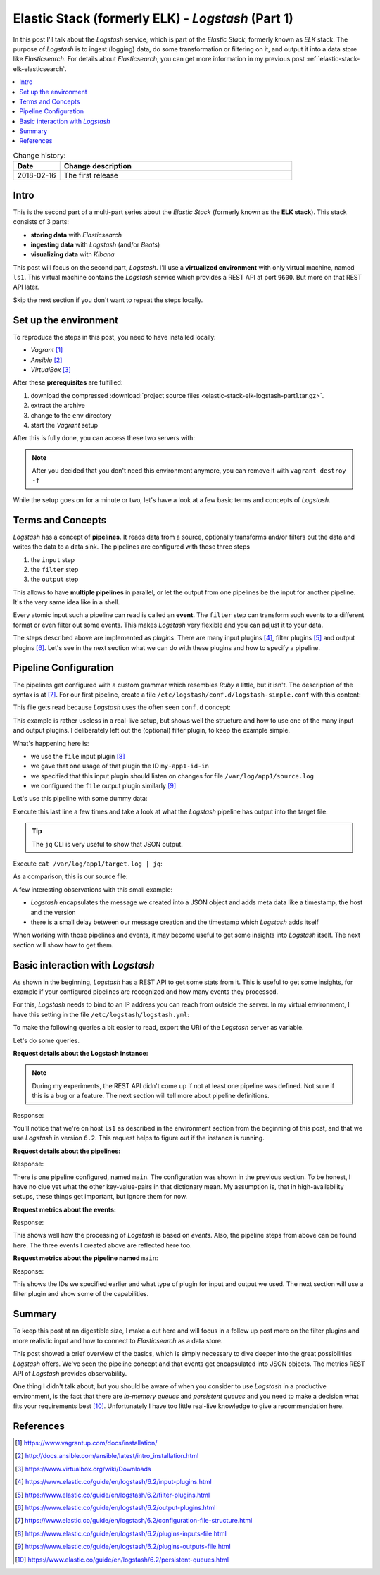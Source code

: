 
.. post::
   :tags: logging, elasticstack
   :category: monitoring
   :title: Elastic Stack (formerly ELK) - Logstash (Part 1)

.. spelling::
   tokenized


.. |es| replace:: *Elasticsearch*
.. |ls| replace:: *Logstash*



==================================================
Elastic Stack (formerly ELK) - *Logstash* (Part 1)
==================================================

In this post I'll talk about the |ls| service, which is part of the
*Elastic Stack*, formerly known as *ELK* stack. The purpose of |ls| is to
ingest (logging) data, do some transformation or filtering on it,
and output it into a data store like |es|. For details about |es|, you
can get more information in my previous post
:ref:`elastic-stack-elk-elasticsearch`.


.. contents::
    :local:
    :backlinks: top


.. list-table:: Change history:
   :widths: 1 5
   :header-rows: 1

   * - Date
     - Change description
   * - 2018-02-16
     - The first release


Intro
=====

This is the second part of a multi-part series about the
*Elastic Stack* (formerly known as the **ELK stack**). This stack
consists of 3 parts:

* **storing data** with |es|
* **ingesting data** with |ls| (and/or *Beats*)
* **visualizing data** with *Kibana*

This post will focus on the second part, |ls|.
I'll use a **virtualized environment** with only virtual machine,
named ``ls1``. This virtual machine contains the |ls| service which provides
a REST API at port ``9600``. But more on that REST API later.

Skip the next section if you don't want to repeat the steps locally.


Set up the environment
======================

To reproduce the steps in this post, you need to have installed locally:

* *Vagrant* [#vagrinst]_
* *Ansible* [#ansinst]_
* *VirtualBox* [#vbinst]_

After these **prerequisites** are fulfilled:

#. download the compressed
   :download:`project source files <elastic-stack-elk-logstash-part1.tar.gz>`.
#. extract the archive
#. change to the ``env`` directory
#. start the *Vagrant* setup

.. code-block:: bash
   :linenos:
   :emphasize-lines: 0

   $ wget http://www.markusz.io/_downloads/elastic-stack-elk-logstash-part1.tar.gz
   $ tar -zxvf elastic-stack-elk-logstash-part1.tar.gz
   $ cd env
   $ vagrant up  # does also all of the installation


After this is fully done, you can access these two servers with:

.. code-block:: bash
   :linenos:
   :emphasize-lines: 0

   $ vagrant ssh         # log into the logstash server
   [vagrant@ls1] $ exit  # log out


.. note::

   After you decided that you don't need this environment anymore,
   you can remove it with ``vagrant destroy -f``



While the setup goes on for a minute or two, let's have a look at
a few basic terms and concepts of |ls|.



Terms and Concepts
==================

|ls| has a concept of **pipelines**. It reads data from a source, optionally
transforms and/or filters out the data and writes the data to a data sink.
The pipelines are configured with these three steps

#. the ``input`` step
#. the ``filter`` step
#. the ``output`` step

.. image:: images/logstash_pipeline_1TcRt4t.svg
   :width: 900px
   :alt: The pipeline concept of |ls|

This allows to have **multiple pipelines** in parallel, or let the output
from one pipelines be the input for another pipeline. It's the very same
idea like in a shell.

Every atomic input such a pipeline can read is called an **event**.
The ``filter`` step can transform such events to a different format
or even filter out some events. This makes |ls| very flexible and you
can adjust it to your data.

The steps described above are implemented as *plugins*. There are many
input plugins [#lsin]_, filter plugins [#lsfil]_ and output
plugins [#lsout]_. Let's see in the next section what we can do
with these plugins and how to specify a pipeline.



Pipeline Configuration
======================


The pipelines get configured with a custom grammar which resembles *Ruby*
a little, but it isn't. The description of the syntax is at [#config]_.
For our first pipeline, create a file
``/etc/logstash/conf.d/logstash-simple.conf`` with this content:

.. code-block:: text
   :linenos:
   :emphasize-lines: 0

   input {
     file {
       id => "my-app1-id-in"
       path => "/var/log/app1/source.log"
     }
   }

   output {
     file {
       id => "my-app1-id-out"
       path => "/var/log/app1/target.log"
     }
   }

This file gets read because |ls| uses the often seen ``conf.d``
concept:


.. code-block:: bash
   :linenos:
   :emphasize-lines: 6

   $ cat /etc/logstash/pipelines.yml
   # This file is where you define your pipelines. You can define multiple.
   # For more information on multiple pipelines, see the documentation:
   #   https://www.elastic.co/guide/en/logstash/current/multiple-pipelines.html

   - pipeline.id: main
     path.config: "/etc/logstash/conf.d/*.conf"



This example is rather useless in a real-live setup, but shows well the
structure and how to use one of the many input and output plugins.
I deliberately left out the (optional) filter plugin, to keep the
example simple.

What's happening here is:

* we use the ``file`` input plugin [#filein]_
* we gave that one usage of that plugin the ID ``my-app1-id-in``
* we specified that this input plugin should listen on changes for
  file ``/var/log/app1/source.log``
* we configured the ``file`` output plugin similarly [#fileout]_

Let's use this pipeline with some dummy data:

.. code-block:: bash
   :linenos:
   :emphasize-lines: 0

   $ vagrant ssh
   $ echo $(date -Is) >> /var/log/app1/source.log

Execute this last line a few times and take a look at what the |ls|
pipeline has output into the target file.

.. tip::

   The ``jq`` CLI is very useful to show that JSON output.

Execute ``cat /var/log/app1/target.log | jq``:

.. code-block:: json
   :linenos:
   :emphasize-lines: 0

   {
     "@version": "1",
     "message": "2018-02-14T18:24:19+00:00",
     "@timestamp": "2018-02-14T18:24:21.364Z",
     "path": "/var/log/app1/source.log",
     "host": "ls1"
   }
   {
     "@version": "1",
     "message": "2018-02-14T18:24:33+00:00",
     "@timestamp": "2018-02-14T18:24:34.414Z",
     "path": "/var/log/app1/source.log",
     "host": "ls1"
   }
   {
     "@version": "1",
     "message": "2018-02-14T18:24:36+00:00",
     "@timestamp": "2018-02-14T18:24:37.491Z",
     "path": "/var/log/app1/source.log",
     "host": "ls1"
   }


As a comparison, this is our source file:

.. code-block:: bash
   :linenos:
   :emphasize-lines: 0

   $ cat /var/log/app1/source.log
   2018-02-14T18:24:19+00:00
   2018-02-14T18:24:33+00:00
   2018-02-14T18:24:36+00:00

A few interesting observations with this small example:

* |ls| encapsulates the message we created into a JSON object and adds
  meta data like a timestamp, the host and the version
* there is a small delay between our message creation and the
  timestamp which |ls| adds itself

When working with those pipelines and events, it may become useful
to get some insights into |ls| itself. The next section will show how
to get them.



Basic interaction with |ls|
===========================

As shown in the beginning, |ls| has a REST API to get some stats
from it. This is useful to get some insights, for example if your
configured pipelines are recognized and how many events they processed.

For this, |ls| needs to bind to an IP address you can reach from outside
the server. In my virtual environment, I have this setting
in the file ``/etc/logstash/logstash.yml``:

.. code-block:: yml
   :linenos:
   :emphasize-lines: 0

   # ------------ Metrics Settings --------------
   # Bind address for the metrics REST endpoint
   http.host: "192.168.73.12"



To make the following queries a bit easier to read, export the URI of
the |ls| server as variable.

.. code-block:: bash
   :linenos:
   :emphasize-lines: 0

   $ export ls1="http://192.168.73.12:9600"

Let's do some queries.


**Request details about the Logstash instance:**

.. code-block:: bash
   :linenos:
   :emphasize-lines: 0

   $ curl "$ls1/?pretty"

.. note::

   During my experiments, the REST API didn't come up if not
   at least one pipeline was defined. Not sure if this is a bug
   or a feature. The next section will tell more about pipeline
   definitions.

Response:

.. code-block:: json
   :linenos:
   :emphasize-lines: 0

   {
     "host" : "ls1",
     "version" : "6.2.1",
     "http_address" : "192.168.73.12:9600",
     "id" : "b961f021-8470-48ad-ba6c-a4f1ca4ca5f1",
     "name" : "ls1",
     "build_date" : "2018-02-07T21:17:29+00:00",
     "build_sha" : "2b141ed331d8372b0cdd01fd1caad330ecc77df6",
     "build_snapshot" : false
   }

You'll notice that we're on host ``ls1`` as described in the environment
section from the beginning of this post, and that we use |ls| in version
``6.2``. This request helps to figure out if the instance is running.


**Request details about the pipelines:**

.. code-block:: bash
   :linenos:
   :emphasize-lines: 0

   $ curl "$ls1/_node/pipelines?pretty"

Response:

.. code-block:: json
   :linenos:
   :emphasize-lines: 8

   {
     "host" : "ls1",
     "version" : "6.2.1",
     "http_address" : "192.168.73.12:9600",
     "id" : "b961f021-8470-48ad-ba6c-a4f1ca4ca5f1",
     "name" : "ls1",
     "pipelines" : {
       "main" : {
         "workers" : 4,
         "batch_size" : 125,
         "batch_delay" : 50,
         "config_reload_automatic" : false,
         "config_reload_interval" : 3000000000,
         "dead_letter_queue_enabled" : false
       }
     }
   }


There is one pipeline configured, named ``main``. The configuration
was shown in the previous section. To be honest, I have no clue yet
what the other key-value-pairs in that dictionary mean. My assumption
is, that in high-availability setups, these things get important,
but ignore them for now.


**Request metrics about the events:**

.. code-block:: bash
   :linenos:
   :emphasize-lines: 0

   $ curl "$ls1/_node/stats/events?pretty"

Response:

.. code-block:: json
   :linenos:
   :emphasize-lines: 8-10

   {
     "host" : "ls1",
     "version" : "6.2.1",
     "http_address" : "192.168.73.12:9600",
     "id" : "b961f021-8470-48ad-ba6c-a4f1ca4ca5f1",
     "name" : "ls1",
     "events" : {
       "in" : 3,
       "filtered" : 3,
       "out" : 3,
       "duration_in_millis" : 99,
       "queue_push_duration_in_millis" : 0
     }
   }

This shows well how the processing of |ls| is based on *events*.
Also, the pipeline steps from above can be found here. The three
events I created above are reflected here too.


**Request metrics about the pipeline named** ``main``:

.. code-block:: bash
   :linenos:
   :emphasize-lines: 0

   $ curl "$ls1/_node/stats/pipelines/main?pretty"

Response:

.. code-block:: json
   :linenos:
   :emphasize-lines: 18,23,27,33

   {
     "host" : "ls1",
     "version" : "6.2.1",
     "http_address" : "192.168.73.12:9600",
     "id" : "b961f021-8470-48ad-ba6c-a4f1ca4ca5f1",
     "name" : "ls1",
     "pipelines" : {
       "main" : {
         "events" : {
           "duration_in_millis" : 99,
           "in" : 3,
           "out" : 3,
           "filtered" : 3,
           "queue_push_duration_in_millis" : 0
         },
         "plugins" : {
           "inputs" : [ {
             "id" : "my-app1-id-in",
             "events" : {
               "out" : 3,
               "queue_push_duration_in_millis" : 0
             },
             "name" : "file"
           } ],
           "filters" : [ ],
           "outputs" : [ {
             "id" : "my-app1-id-out",
             "events" : {
               "duration_in_millis" : 93,
               "in" : 3,
               "out" : 3
             },
             "name" : "file"
           } ]
         },
         "reloads" : {
           "last_error" : null,
           "successes" : 0,
           "last_success_timestamp" : null,
           "last_failure_timestamp" : null,
           "failures" : 0
         },
         "queue" : {
           "type" : "memory"
         }
       }
     }
   }

This shows the IDs we specified earlier and what type of plugin for
input and output we used. The next section will use a filter plugin
and show some of the capabilities.



Summary
=======

To keep this post at an digestible size, I make a cut here and will focus
in a follow up post more on the filter plugins and more realistic input
and how to connect to |es| as a data store.

This post showed a brief overview of the basics, which is simply necessary
to dive deeper into the great possibilities |ls| offers. We've seen
the pipeline concept and that events get encapsulated into JSON objects.
The metrics REST API of |ls| provides observability.

One thing I didn't talk about, but you should be aware of when you
consider to use |ls| in a productive environment, is the fact that there
are *in-memory queues* and *persistent queues* and you need to make a
decision what fits your requirements best [#queue]_. Unfortunately I have
too little real-live knowledge to give a recommendation here.



References
==========

.. [#vagrinst] https://www.vagrantup.com/docs/installation/

.. [#ansinst] http://docs.ansible.com/ansible/latest/intro_installation.html

.. [#vbinst] https://www.virtualbox.org/wiki/Downloads

.. [#lsin] https://www.elastic.co/guide/en/logstash/6.2/input-plugins.html

.. [#lsfil] https://www.elastic.co/guide/en/logstash/6.2/filter-plugins.html

.. [#lsout] https://www.elastic.co/guide/en/logstash/6.2/output-plugins.html

.. [#config] https://www.elastic.co/guide/en/logstash/6.2/configuration-file-structure.html

.. [#filein] https://www.elastic.co/guide/en/logstash/6.2/plugins-inputs-file.html

.. [#fileout] https://www.elastic.co/guide/en/logstash/6.2/plugins-outputs-file.html

.. [#queue] https://www.elastic.co/guide/en/logstash/6.2/persistent-queues.html
